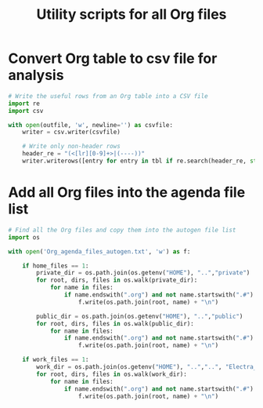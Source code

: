 #+Title: Utility scripts for all Org files

* Convert Org table to csv file for analysis

#+NAME: convert_org_tbl_to_csv
#+begin_src python :results output :var outfile="temp123.csv"
  # Write the useful rows from an Org table into a CSV file
  import re
  import csv

  with open(outfile, 'w', newline='') as csvfile:
      writer = csv.writer(csvfile)

      # Write only non-header rows
      header_re = "(<[lr][0-9]+>|(----))"
      writer.writerows([entry for entry in tbl if re.search(header_re, str(entry[0]).strip()) is None])
#+end_src


* Add all Org files into the agenda file list
  :PROPERTIES:
  :CUSTOM_ID: add_files_to_agenda
  :END:

#+NAME: add_files_to_agenda
#+BEGIN_SRC python :results output silent :var home_files=1 :var work_files=1
  # Find all the Org files and copy them into the autogen file list
  import os

  with open('Org_agenda_files_autogen.txt', 'w') as f:

      if home_files == 1:
          private_dir = os.path.join(os.getenv("HOME"), "..","private")
          for root, dirs, files in os.walk(private_dir):
              for name in files:
                  if name.endswith(".org") and not name.startswith(".#"):
                      f.write(os.path.join(root, name) + "\n")

          public_dir = os.path.join(os.getenv("HOME"), "..","public")
          for root, dirs, files in os.walk(public_dir):
              for name in files:
                  if name.endswith(".org") and not name.startswith(".#"):
                      f.write(os.path.join(root, name) + "\n")

      if work_files == 1:
          work_dir = os.path.join(os.getenv("HOME"), "..","..", "Electra_Bitbucket")
          for root, dirs, files in os.walk(work_dir):
              for name in files:
                  if name.endswith(".org") and not name.startswith(".#"):
                      f.write(os.path.join(root, name) + "\n")


#+END_SRC
